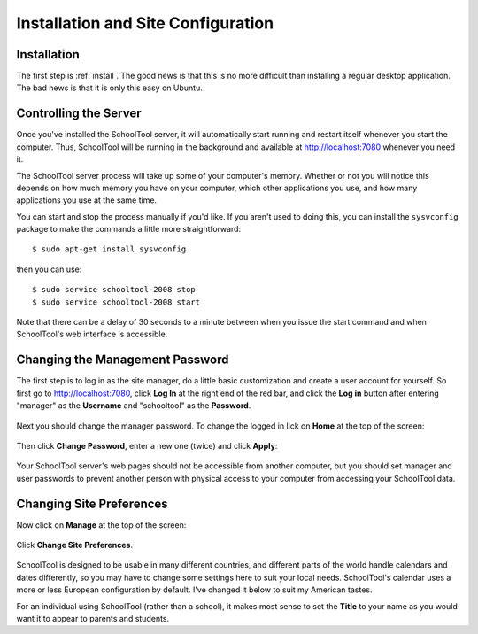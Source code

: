Installation and Site Configuration
===================================

Installation
------------

The first step is :ref:`install`.  The good news is that this is no more difficult than installing a regular desktop application.  The bad news is that it is only this easy on Ubuntu.

Controlling the Server
----------------------

Once you've installed the SchoolTool server, it will automatically start running and restart itself whenever you start the computer.  Thus, SchoolTool will be running in the background and available at http://localhost:7080 whenever you need it.  

The SchoolTool server process will take up some of your computer's memory.  Whether or not you will notice this depends on how much memory you have on your computer, which other applications you use, and how many applications you use at the same time.

You can start and stop the process manually if you'd like.  If you aren't used to doing this, you can install the ``sysvconfig`` package to make the commands a little more straightforward::

    $ sudo apt-get install sysvconfig
    
then you can use::

    $ sudo service schooltool-2008 stop
    $ sudo service schooltool-2008 start

Note that there can be a delay of 30 seconds to a minute between when you issue the start command and when SchoolTool's web interface is accessible.

Changing the Management Password
--------------------------------

The first step is to log in as the site manager, do a little basic customization and create a user account for yourself.  So first go to http://localhost:7080, click **Log In** at the right end of the red bar, and click the **Log in** button after entering "manager" as the **Username** and "schooltool" as the **Password**.

   .. image:: images/login.png

Next you should change the manager password.  To change the logged in lick on **Home** at the top of the screen:

   .. image:: images/manager-info.png

Then click **Change Password**, enter a new one (twice) and click **Apply**:

   .. image:: images/change-password.png

Your SchoolTool server's web pages should not be accessible from another computer, but you should set manager and user passwords to prevent another person with physical access to your computer from accessing your SchoolTool data.

Changing Site Preferences
-------------------------

Now click on **Manage** at the top of the screen:

   .. image:: images/manage.png

Click **Change Site Preferences**.

   .. image:: images/site-prefs.png

SchoolTool is designed to be usable in many different countries, and different parts of the world handle calendars and dates differently, so you may have to change some settings here to suit your local needs.  SchoolTool's calendar uses a more or less European configuration by default.  I've changed it below to suit my American tastes.  

For an individual using SchoolTool (rather than a school), it makes most sense to set the **Title** to your name as you would want it to appear to parents and students.


